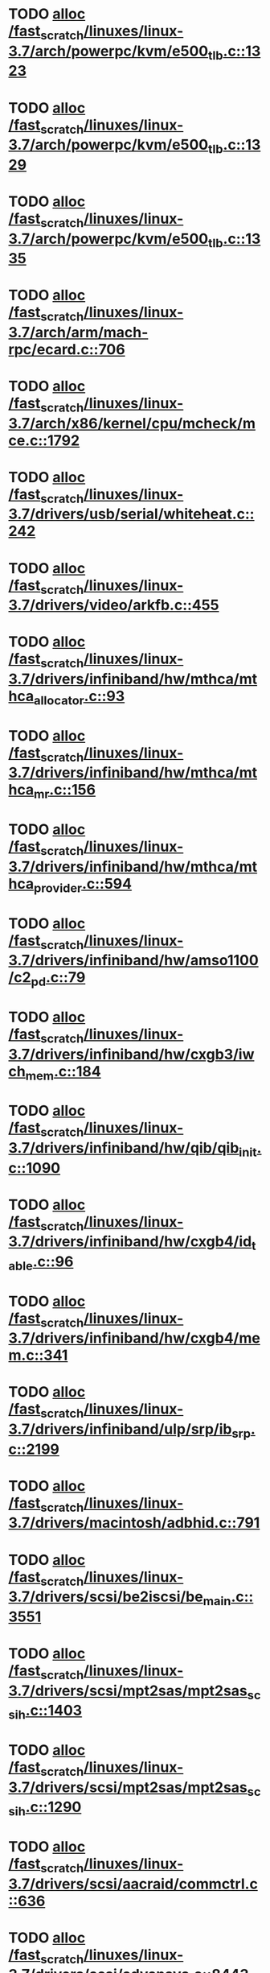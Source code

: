 * TODO [[view:/fast_scratch/linuxes/linux-3.7/arch/powerpc/kvm/e500_tlb.c::face=ovl-face1::linb=1323::colb=1::cole=24][alloc /fast_scratch/linuxes/linux-3.7/arch/powerpc/kvm/e500_tlb.c::1323]]
* TODO [[view:/fast_scratch/linuxes/linux-3.7/arch/powerpc/kvm/e500_tlb.c::face=ovl-face1::linb=1329::colb=1::cole=24][alloc /fast_scratch/linuxes/linux-3.7/arch/powerpc/kvm/e500_tlb.c::1329]]
* TODO [[view:/fast_scratch/linuxes/linux-3.7/arch/powerpc/kvm/e500_tlb.c::face=ovl-face1::linb=1335::colb=1::cole=24][alloc /fast_scratch/linuxes/linux-3.7/arch/powerpc/kvm/e500_tlb.c::1335]]
* TODO [[view:/fast_scratch/linuxes/linux-3.7/arch/arm/mach-rpc/ecard.c::face=ovl-face1::linb=706::colb=1::cole=3][alloc /fast_scratch/linuxes/linux-3.7/arch/arm/mach-rpc/ecard.c::706]]
* TODO [[view:/fast_scratch/linuxes/linux-3.7/arch/x86/kernel/cpu/mcheck/mce.c::face=ovl-face1::linb=1792::colb=1::cole=8][alloc /fast_scratch/linuxes/linux-3.7/arch/x86/kernel/cpu/mcheck/mce.c::1792]]
* TODO [[view:/fast_scratch/linuxes/linux-3.7/drivers/usb/serial/whiteheat.c::face=ovl-face1::linb=242::colb=1::cole=7][alloc /fast_scratch/linuxes/linux-3.7/drivers/usb/serial/whiteheat.c::242]]
* TODO [[view:/fast_scratch/linuxes/linux-3.7/drivers/video/arkfb.c::face=ovl-face1::linb=455::colb=18::cole=22][alloc /fast_scratch/linuxes/linux-3.7/drivers/video/arkfb.c::455]]
* TODO [[view:/fast_scratch/linuxes/linux-3.7/drivers/infiniband/hw/mthca/mthca_allocator.c::face=ovl-face1::linb=93::colb=1::cole=13][alloc /fast_scratch/linuxes/linux-3.7/drivers/infiniband/hw/mthca/mthca_allocator.c::93]]
* TODO [[view:/fast_scratch/linuxes/linux-3.7/drivers/infiniband/hw/mthca/mthca_mr.c::face=ovl-face1::linb=156::colb=2::cole=16][alloc /fast_scratch/linuxes/linux-3.7/drivers/infiniband/hw/mthca/mthca_mr.c::156]]
* TODO [[view:/fast_scratch/linuxes/linux-3.7/drivers/infiniband/hw/mthca/mthca_provider.c::face=ovl-face1::linb=594::colb=2::cole=4][alloc /fast_scratch/linuxes/linux-3.7/drivers/infiniband/hw/mthca/mthca_provider.c::594]]
* TODO [[view:/fast_scratch/linuxes/linux-3.7/drivers/infiniband/hw/amso1100/c2_pd.c::face=ovl-face1::linb=79::colb=1::cole=22][alloc /fast_scratch/linuxes/linux-3.7/drivers/infiniband/hw/amso1100/c2_pd.c::79]]
* TODO [[view:/fast_scratch/linuxes/linux-3.7/drivers/infiniband/hw/cxgb3/iwch_mem.c::face=ovl-face1::linb=184::colb=1::cole=11][alloc /fast_scratch/linuxes/linux-3.7/drivers/infiniband/hw/cxgb3/iwch_mem.c::184]]
* TODO [[view:/fast_scratch/linuxes/linux-3.7/drivers/infiniband/hw/qib/qib_init.c::face=ovl-face1::linb=1090::colb=2::cole=13][alloc /fast_scratch/linuxes/linux-3.7/drivers/infiniband/hw/qib/qib_init.c::1090]]
* TODO [[view:/fast_scratch/linuxes/linux-3.7/drivers/infiniband/hw/cxgb4/id_table.c::face=ovl-face1::linb=96::colb=1::cole=13][alloc /fast_scratch/linuxes/linux-3.7/drivers/infiniband/hw/cxgb4/id_table.c::96]]
* TODO [[view:/fast_scratch/linuxes/linux-3.7/drivers/infiniband/hw/cxgb4/mem.c::face=ovl-face1::linb=341::colb=1::cole=11][alloc /fast_scratch/linuxes/linux-3.7/drivers/infiniband/hw/cxgb4/mem.c::341]]
* TODO [[view:/fast_scratch/linuxes/linux-3.7/drivers/infiniband/ulp/srp/ib_srp.c::face=ovl-face1::linb=2199::colb=2::cole=15][alloc /fast_scratch/linuxes/linux-3.7/drivers/infiniband/ulp/srp/ib_srp.c::2199]]
* TODO [[view:/fast_scratch/linuxes/linux-3.7/drivers/macintosh/adbhid.c::face=ovl-face1::linb=791::colb=2::cole=14][alloc /fast_scratch/linuxes/linux-3.7/drivers/macintosh/adbhid.c::791]]
* TODO [[view:/fast_scratch/linuxes/linux-3.7/drivers/scsi/be2iscsi/be_main.c::face=ovl-face1::linb=3551::colb=1::cole=16][alloc /fast_scratch/linuxes/linux-3.7/drivers/scsi/be2iscsi/be_main.c::3551]]
* TODO [[view:/fast_scratch/linuxes/linux-3.7/drivers/scsi/mpt2sas/mpt2sas_scsih.c::face=ovl-face1::linb=1403::colb=1::cole=21][alloc /fast_scratch/linuxes/linux-3.7/drivers/scsi/mpt2sas/mpt2sas_scsih.c::1403]]
* TODO [[view:/fast_scratch/linuxes/linux-3.7/drivers/scsi/mpt2sas/mpt2sas_scsih.c::face=ovl-face1::linb=1290::colb=1::cole=21][alloc /fast_scratch/linuxes/linux-3.7/drivers/scsi/mpt2sas/mpt2sas_scsih.c::1290]]
* TODO [[view:/fast_scratch/linuxes/linux-3.7/drivers/scsi/aacraid/commctrl.c::face=ovl-face1::linb=636::colb=3::cole=6][alloc /fast_scratch/linuxes/linux-3.7/drivers/scsi/aacraid/commctrl.c::636]]
* TODO [[view:/fast_scratch/linuxes/linux-3.7/drivers/scsi/advansys.c::face=ovl-face1::linb=8443::colb=2::cole=13][alloc /fast_scratch/linuxes/linux-3.7/drivers/scsi/advansys.c::8443]]
* TODO [[view:/fast_scratch/linuxes/linux-3.7/drivers/dma/sh/shdma-base.c::face=ovl-face1::linb=927::colb=1::cole=17][alloc /fast_scratch/linuxes/linux-3.7/drivers/dma/sh/shdma-base.c::927]]
* TODO [[view:/fast_scratch/linuxes/linux-3.7/drivers/dma/ste_dma40.c::face=ovl-face1::linb=3049::colb=1::cole=26][alloc /fast_scratch/linuxes/linux-3.7/drivers/dma/ste_dma40.c::3049]]
* TODO [[view:/fast_scratch/linuxes/linux-3.7/drivers/regulator/core.c::face=ovl-face1::linb=924::colb=2::cole=19][alloc /fast_scratch/linuxes/linux-3.7/drivers/regulator/core.c::924]]
* TODO [[view:/fast_scratch/linuxes/linux-3.7/drivers/block/drbd/drbd_main.c::face=ovl-face1::linb=3642::colb=1::cole=21][alloc /fast_scratch/linuxes/linux-3.7/drivers/block/drbd/drbd_main.c::3642]]
* TODO [[view:/fast_scratch/linuxes/linux-3.7/drivers/block/drbd/drbd_nl.c::face=ovl-face1::linb=1533::colb=2::cole=13][alloc /fast_scratch/linuxes/linux-3.7/drivers/block/drbd/drbd_nl.c::1533]]
* TODO [[view:/fast_scratch/linuxes/linux-3.7/drivers/block/drbd/drbd_nl.c::face=ovl-face1::linb=1542::colb=2::cole=13][alloc /fast_scratch/linuxes/linux-3.7/drivers/block/drbd/drbd_nl.c::1542]]
* TODO [[view:/fast_scratch/linuxes/linux-3.7/drivers/block/xen-blkfront.c::face=ovl-face1::linb=1062::colb=1::cole=5][alloc /fast_scratch/linuxes/linux-3.7/drivers/block/xen-blkfront.c::1062]]
* TODO [[view:/fast_scratch/linuxes/linux-3.7/drivers/block/cciss.c::face=ovl-face1::linb=4037::colb=1::cole=19][alloc /fast_scratch/linuxes/linux-3.7/drivers/block/cciss.c::4037]]
* TODO [[view:/fast_scratch/linuxes/linux-3.7/drivers/isdn/i4l/isdn_tty.c::face=ovl-face1::linb=1803::colb=8::cole=17][alloc /fast_scratch/linuxes/linux-3.7/drivers/isdn/i4l/isdn_tty.c::1803]]
* TODO [[view:/fast_scratch/linuxes/linux-3.7/drivers/isdn/hisax/netjet.c::face=ovl-face1::linb=915::colb=7::cole=31][alloc /fast_scratch/linuxes/linux-3.7/drivers/isdn/hisax/netjet.c::915]]
* TODO [[view:/fast_scratch/linuxes/linux-3.7/drivers/isdn/hisax/netjet.c::face=ovl-face1::linb=936::colb=7::cole=30][alloc /fast_scratch/linuxes/linux-3.7/drivers/isdn/hisax/netjet.c::936]]
* TODO [[view:/fast_scratch/linuxes/linux-3.7/drivers/isdn/capi/capidrv.c::face=ovl-face1::linb=2061::colb=1::cole=13][alloc /fast_scratch/linuxes/linux-3.7/drivers/isdn/capi/capidrv.c::2061]]
* TODO [[view:/fast_scratch/linuxes/linux-3.7/drivers/gpu/drm/i915/i915_gem_tiling.c::face=ovl-face1::linb=501::colb=2::cole=13][alloc /fast_scratch/linuxes/linux-3.7/drivers/gpu/drm/i915/i915_gem_tiling.c::501]]
* TODO [[view:/fast_scratch/linuxes/linux-3.7/drivers/gpu/drm/i915/i915_dma.c::face=ovl-face1::linb=1479::colb=1::cole=9][alloc /fast_scratch/linuxes/linux-3.7/drivers/gpu/drm/i915/i915_dma.c::1479]]
* TODO [[view:/fast_scratch/linuxes/linux-3.7/drivers/gpu/drm/i915/i915_gem_context.c::face=ovl-face1::linb=149::colb=1::cole=4][alloc /fast_scratch/linuxes/linux-3.7/drivers/gpu/drm/i915/i915_gem_context.c::149]]
* TODO [[view:/fast_scratch/linuxes/linux-3.7/drivers/gpu/drm/drm_gem.c::face=ovl-face1::linb=346::colb=1::cole=10][alloc /fast_scratch/linuxes/linux-3.7/drivers/gpu/drm/drm_gem.c::346]]
* TODO [[view:/fast_scratch/linuxes/linux-3.7/drivers/base/regmap/regcache-lzo.c::face=ovl-face1::linb=155::colb=1::cole=9][alloc /fast_scratch/linuxes/linux-3.7/drivers/base/regmap/regcache-lzo.c::155]]
* TODO [[view:/fast_scratch/linuxes/linux-3.7/drivers/xen/grant-table.c::face=ovl-face1::linb=1063::colb=1::cole=7][alloc /fast_scratch/linuxes/linux-3.7/drivers/xen/grant-table.c::1063]]
* TODO [[view:/fast_scratch/linuxes/linux-3.7/drivers/atm/he.c::face=ovl-face1::linb=669::colb=1::cole=9][alloc /fast_scratch/linuxes/linux-3.7/drivers/atm/he.c::669]]
* TODO [[view:/fast_scratch/linuxes/linux-3.7/drivers/atm/nicstar.c::face=ovl-face1::linb=383::colb=6::cole=10][alloc /fast_scratch/linuxes/linux-3.7/drivers/atm/nicstar.c::383]]
* TODO [[view:/fast_scratch/linuxes/linux-3.7/drivers/staging/frontier/alphatrack.c::face=ovl-face1::linb=724::colb=1::cole=17][alloc /fast_scratch/linuxes/linux-3.7/drivers/staging/frontier/alphatrack.c::724]]
* TODO [[view:/fast_scratch/linuxes/linux-3.7/drivers/staging/frontier/alphatrack.c::face=ovl-face1::linb=774::colb=1::cole=18][alloc /fast_scratch/linuxes/linux-3.7/drivers/staging/frontier/alphatrack.c::774]]
* TODO [[view:/fast_scratch/linuxes/linux-3.7/drivers/staging/frontier/tranzport.c::face=ovl-face1::linb=849::colb=1::cole=17][alloc /fast_scratch/linuxes/linux-3.7/drivers/staging/frontier/tranzport.c::849]]
* TODO [[view:/fast_scratch/linuxes/linux-3.7/drivers/staging/iio/adc/max1363_core.c::face=ovl-face1::linb=1257::colb=1::cole=6][alloc /fast_scratch/linuxes/linux-3.7/drivers/staging/iio/adc/max1363_core.c::1257]]
* TODO [[view:/fast_scratch/linuxes/linux-3.7/drivers/staging/vt6656/ioctl.c::face=ovl-face1::linb=301::colb=2::cole=7][alloc /fast_scratch/linuxes/linux-3.7/drivers/staging/vt6656/ioctl.c::301]]
* TODO [[view:/fast_scratch/linuxes/linux-3.7/drivers/staging/vt6656/ioctl.c::face=ovl-face1::linb=565::colb=2::cole=11][alloc /fast_scratch/linuxes/linux-3.7/drivers/staging/vt6656/ioctl.c::565]]
* TODO [[view:/fast_scratch/linuxes/linux-3.7/drivers/staging/comedi/comedi_fops.c::face=ovl-face1::linb=1326::colb=2::cole=10][alloc /fast_scratch/linuxes/linux-3.7/drivers/staging/comedi/comedi_fops.c::1326]]
* TODO [[view:/fast_scratch/linuxes/linux-3.7/drivers/staging/media/go7007/s2250-loader.c::face=ovl-face1::linb=83::colb=1::cole=2][alloc /fast_scratch/linuxes/linux-3.7/drivers/staging/media/go7007/s2250-loader.c::83]]
* TODO [[view:/fast_scratch/linuxes/linux-3.7/drivers/staging/omapdrm/omap_gem_helpers.c::face=ovl-face1::linb=127::colb=1::cole=10][alloc /fast_scratch/linuxes/linux-3.7/drivers/staging/omapdrm/omap_gem_helpers.c::127]]
* TODO [[view:/fast_scratch/linuxes/linux-3.7/drivers/media/platform/m2m-deinterlace.c::face=ovl-face1::linb=923::colb=1::cole=8][alloc /fast_scratch/linuxes/linux-3.7/drivers/media/platform/m2m-deinterlace.c::923]]
* TODO [[view:/fast_scratch/linuxes/linux-3.7/drivers/media/v4l2-core/videobuf-dma-sg.c::face=ovl-face1::linb=427::colb=1::cole=3][alloc /fast_scratch/linuxes/linux-3.7/drivers/media/v4l2-core/videobuf-dma-sg.c::427]]
* TODO [[view:/fast_scratch/linuxes/linux-3.7/drivers/media/v4l2-core/videobuf-dma-contig.c::face=ovl-face1::linb=242::colb=1::cole=3][alloc /fast_scratch/linuxes/linux-3.7/drivers/media/v4l2-core/videobuf-dma-contig.c::242]]
* TODO [[view:/fast_scratch/linuxes/linux-3.7/drivers/media/v4l2-core/videobuf-vmalloc.c::face=ovl-face1::linb=143::colb=1::cole=3][alloc /fast_scratch/linuxes/linux-3.7/drivers/media/v4l2-core/videobuf-vmalloc.c::143]]
* TODO [[view:/fast_scratch/linuxes/linux-3.7/drivers/net/ethernet/mellanox/mlx4/alloc.c::face=ovl-face1::linb=145::colb=1::cole=14][alloc /fast_scratch/linuxes/linux-3.7/drivers/net/ethernet/mellanox/mlx4/alloc.c::145]]
* TODO [[view:/fast_scratch/linuxes/linux-3.7/drivers/net/ethernet/stmicro/stmmac/dwmac1000_core.c::face=ovl-face1::linb=321::colb=1::cole=4][alloc /fast_scratch/linuxes/linux-3.7/drivers/net/ethernet/stmicro/stmmac/dwmac1000_core.c::321]]
* TODO [[view:/fast_scratch/linuxes/linux-3.7/drivers/net/ethernet/stmicro/stmmac/dwmac100_core.c::face=ovl-face1::linb=177::colb=1::cole=4][alloc /fast_scratch/linuxes/linux-3.7/drivers/net/ethernet/stmicro/stmmac/dwmac100_core.c::177]]
* TODO [[view:/fast_scratch/linuxes/linux-3.7/drivers/net/ethernet/stmicro/stmmac/stmmac_main.c::face=ovl-face1::linb=1042::colb=1::cole=9][alloc /fast_scratch/linuxes/linux-3.7/drivers/net/ethernet/stmicro/stmmac/stmmac_main.c::1042]]
* TODO [[view:/fast_scratch/linuxes/linux-3.7/drivers/net/wireless/ath/carl9170/cmd.c::face=ovl-face1::linb=123::colb=1::cole=4][alloc /fast_scratch/linuxes/linux-3.7/drivers/net/wireless/ath/carl9170/cmd.c::123]]
* TODO [[view:/fast_scratch/linuxes/linux-3.7/drivers/net/wireless/rtlwifi/usb.c::face=ovl-face1::linb=959::colb=1::cole=18][alloc /fast_scratch/linuxes/linux-3.7/drivers/net/wireless/rtlwifi/usb.c::959]]
* TODO [[view:/fast_scratch/linuxes/linux-3.7/drivers/net/wireless/ti/wlcore/main.c::face=ovl-face1::linb=959::colb=1::cole=16][alloc /fast_scratch/linuxes/linux-3.7/drivers/net/wireless/ti/wlcore/main.c::959]]
* TODO [[view:/fast_scratch/linuxes/linux-3.7/drivers/misc/sgi-xp/xpnet.c::face=ovl-face1::linb=538::colb=1::cole=27][alloc /fast_scratch/linuxes/linux-3.7/drivers/misc/sgi-xp/xpnet.c::538]]
* TODO [[view:/fast_scratch/linuxes/linux-3.7/drivers/misc/sgi-xp/xpc_partition.c::face=ovl-face1::linb=428::colb=1::cole=18][alloc /fast_scratch/linuxes/linux-3.7/drivers/misc/sgi-xp/xpc_partition.c::428]]
* TODO [[view:/fast_scratch/linuxes/linux-3.7/drivers/sbus/char/openprom.c::face=ovl-face1::linb=92::colb=7::cole=13][alloc /fast_scratch/linuxes/linux-3.7/drivers/sbus/char/openprom.c::92]]
* TODO [[view:/fast_scratch/linuxes/linux-3.7/drivers/sbus/char/openprom.c::face=ovl-face1::linb=111::colb=7::cole=13][alloc /fast_scratch/linuxes/linux-3.7/drivers/sbus/char/openprom.c::111]]
* TODO [[view:/fast_scratch/linuxes/linux-3.7/drivers/mmc/host/ushc.c::face=ovl-face1::linb=507::colb=1::cole=10][alloc /fast_scratch/linuxes/linux-3.7/drivers/mmc/host/ushc.c::507]]
* TODO [[view:/fast_scratch/linuxes/linux-3.7/fs/udf/ialloc.c::face=ovl-face1::linb=72::colb=2::cole=21][alloc /fast_scratch/linuxes/linux-3.7/fs/udf/ialloc.c::72]]
* TODO [[view:/fast_scratch/linuxes/linux-3.7/fs/udf/ialloc.c::face=ovl-face1::linb=77::colb=2::cole=21][alloc /fast_scratch/linuxes/linux-3.7/fs/udf/ialloc.c::77]]
* TODO [[view:/fast_scratch/linuxes/linux-3.7/kernel/relay.c::face=ovl-face1::linb=175::colb=1::cole=13][alloc /fast_scratch/linuxes/linux-3.7/kernel/relay.c::175]]
* TODO [[view:/fast_scratch/linuxes/linux-3.7/kernel/events/uprobes.c::face=ovl-face1::linb=1103::colb=1::cole=13][alloc /fast_scratch/linuxes/linux-3.7/kernel/events/uprobes.c::1103]]
* TODO [[view:/fast_scratch/linuxes/linux-3.7/kernel/events/hw_breakpoint.c::face=ovl-face1::linb=663::colb=3::cole=18][alloc /fast_scratch/linuxes/linux-3.7/kernel/events/hw_breakpoint.c::663]]
* TODO [[view:/fast_scratch/linuxes/linux-3.7/lib/cpu_rmap.c::face=ovl-face1::linb=44::colb=1::cole=5][alloc /fast_scratch/linuxes/linux-3.7/lib/cpu_rmap.c::44]]
* TODO [[view:/fast_scratch/linuxes/linux-3.7/mm/slub.c::face=ovl-face1::linb=3145::colb=16::cole=19][alloc /fast_scratch/linuxes/linux-3.7/mm/slub.c::3145]]
* TODO [[view:/fast_scratch/linuxes/linux-3.7/mm/slab.c::face=ovl-face1::linb=1728::colb=2::cole=5][alloc /fast_scratch/linuxes/linux-3.7/mm/slab.c::1728]]
* TODO [[view:/fast_scratch/linuxes/linux-3.7/mm/slab.c::face=ovl-face1::linb=1740::colb=2::cole=5][alloc /fast_scratch/linuxes/linux-3.7/mm/slab.c::1740]]
* TODO [[view:/fast_scratch/linuxes/linux-3.7/net/sched/sch_fifo.c::face=ovl-face1::linb=150::colb=1::cole=4][alloc /fast_scratch/linuxes/linux-3.7/net/sched/sch_fifo.c::150]]
* TODO [[view:/fast_scratch/linuxes/linux-3.7/net/bluetooth/hci_core.c::face=ovl-face1::linb=613::colb=1::cole=4][alloc /fast_scratch/linuxes/linux-3.7/net/bluetooth/hci_core.c::613]]
* TODO [[view:/fast_scratch/linuxes/linux-3.7/net/bluetooth/l2cap_core.c::face=ovl-face1::linb=264::colb=1::cole=15][alloc /fast_scratch/linuxes/linux-3.7/net/bluetooth/l2cap_core.c::264]]
* TODO [[view:/fast_scratch/linuxes/linux-3.7/sound/usb/format.c::face=ovl-face1::linb=167::colb=2::cole=16][alloc /fast_scratch/linuxes/linux-3.7/sound/usb/format.c::167]]
* TODO [[view:/fast_scratch/linuxes/linux-3.7/sound/usb/format.c::face=ovl-face1::linb=336::colb=1::cole=15][alloc /fast_scratch/linuxes/linux-3.7/sound/usb/format.c::336]]
* TODO [[view:/fast_scratch/linuxes/linux-3.7/sound/pci/emu10k1/emufx.c::face=ovl-face1::linb=679::colb=1::cole=4][alloc /fast_scratch/linuxes/linux-3.7/sound/pci/emu10k1/emufx.c::679]]
* TODO [[view:/fast_scratch/linuxes/linux-3.7/sound/pci/echoaudio/echoaudio.c::face=ovl-face1::linb=2256::colb=1::cole=13][alloc /fast_scratch/linuxes/linux-3.7/sound/pci/echoaudio/echoaudio.c::2256]]
